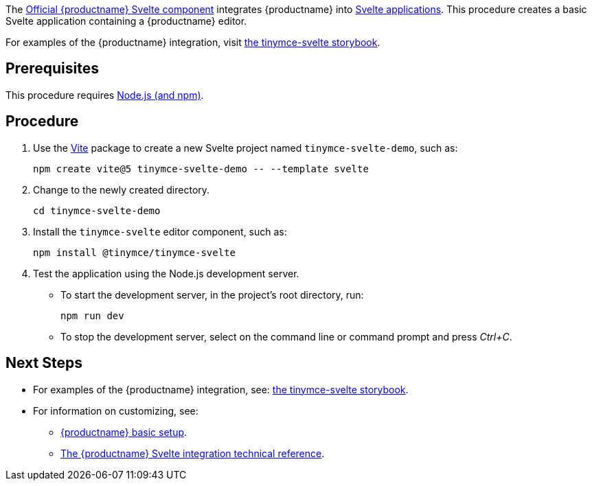The https://github.com/tinymce/tinymce-svelte[Official {productname} Svelte component] integrates {productname} into https://svelte.dev/[Svelte applications]. This procedure creates a basic Svelte application containing a {productname} editor.

For examples of the {productname} integration, visit https://tinymce.github.io/tinymce-svelte/[the tinymce-svelte storybook].

== Prerequisites

This procedure requires https://nodejs.org/[Node.js (and npm)].

== Procedure

. Use the https://github.com/vitejs/vite[Vite] package to create a new Svelte project named `+tinymce-svelte-demo+`, such as:
+
[source,sh]
----
npm create vite@5 tinymce-svelte-demo -- --template svelte
----
. Change to the newly created directory.
+
[source,sh]
----
cd tinymce-svelte-demo
----

ifeval::["{productSource}" == "package-manager"]

. Install the `+tinymce+` and the `+tinymce-svelte+` editor component, such as:
+
[source,sh,subs="attributes+"]
----
npm install tinymce@^{productmajorversion} @tinymce/tinymce-svelte
----

endif::[]
ifeval::["{productSource}" != "package-manager"]

. Install the `+tinymce-svelte+` editor component, such as:
+
[source,sh]
----
npm install @tinymce/tinymce-svelte
----

endif::[]
ifeval::["{productSource}" == "cloud"]

. Open `+src/App.svelte+` and add:
* An `+import+` statement for the {productname} Svelte component.
* The `+<Editor />+` as a placeholder for the editor.
+
For example:
+
_File:_ `+src/App.svelte+`
+
[source,html,subs="+macros"]
----
<script>
import Editor from '@tinymce/tinymce-svelte';
let conf = {
  height: 500,
  menubar: false,
  plugins: [
    'advlist', 'autolink', 'lists', 'link', 'image', 'charmap',
    'anchor', 'searchreplace', 'visualblocks', 'code', 'fullscreen',
    'insertdatetime', 'media', 'table', 'preview', 'help', 'wordcount'
  ],
  toolbar: 'undo redo | blocks | ' +
    'bold italic forecolor | alignleft aligncenter ' +
    'alignright alignjustify | bullist numlist outdent indent | ' +
    'removeformat | help',
}
</script>
<main>
  <h1>Hello Tiny</h1>
  <Editor
    apiKey='your-tiny-cloud-api-key'
    pass:a[channel='{productmajorversion}']
    value='<p>This is the initial content of the editor.</p>'
    {conf}
  />
</main>
----

endif::[]
ifeval::["{productSource}" == "package-manager"]

. Install the `+vite-plugin-static-copy+` development dependency, such as:
+
[source,sh]
----
npm install -D vite-plugin-static-copy
----
. Open `+vite.config.js+` and configure the `+vite-plugin-static-copy+` plugin to copy {productname} to the `+public/+` directory, such as:
+
[source,js]
----
import { defineConfig } from 'vite'
import { svelte } from '@sveltejs/vite-plugin-svelte'
import { viteStaticCopy } from 'vite-plugin-static-copy'

// https://vitejs.dev/config/
export default defineConfig({
  plugins: [
    viteStaticCopy({
      targets: [
        { src: 'node_modules/tinymce/*', dest: 'tinymce' }
      ]
    }),
    svelte()
  ],
})
----
. Open `+src/App.svelte+` and add:
* An `+import+` statement for the {productname} Svelte component.
* The `+<Editor />+` as a placeholder for the editor.
* The xref:svelte-ref.adoc#scriptsrc[`+scriptSrc+`] property for the `+Editor+` placeholder.
+
For example:
+
_File:_ `+src/App.svelte+`
+
[source,html]
----
<script>
import Editor from '@tinymce/tinymce-svelte';
let conf = {
  height: 500,
  menubar: false,
  plugins: [
    'advlist', 'autolink', 'lists', 'link', 'image', 'charmap',
    'anchor', 'searchreplace', 'visualblocks', 'code', 'fullscreen',
    'insertdatetime', 'media', 'table', 'preview', 'help', 'wordcount'
  ],
  toolbar: 'undo redo | blocks | ' +
    'bold italic forecolor | alignleft aligncenter ' +
    'alignright alignjustify | bullist numlist outdent indent | ' +
    'removeformat | help',
}
</script>
<main>
  <h1>Hello Tiny</h1>
  <Editor
    licenseKey='your-license-key'
    scriptSrc='tinymce/tinymce.min.js'
    value='<p>This is the initial content of the editor.</p>'
    {conf}
  />
</main>
----

endif::[]
ifeval::["{productSource}" == "zip"]

. Open `+src/App.svelte+` and add:
* An `+import+` statement for the {productname} Svelte component.
* The `+<Editor />+` as a placeholder for the editor.
* The xref:svelte-ref.adoc#scriptsrc[`+scriptSrc+`] property for the `+Editor+` placeholder.
+
For example:
+
_File:_ `+src/App.svelte+`
+
[source,html]
----
<script>
import Editor from '@tinymce/tinymce-svelte';
let conf = {
  height: 500,
  menubar: false,
  plugins: [
    'advlist', 'autolink', 'lists', 'link', 'image', 'charmap',
    'anchor', 'searchreplace', 'visualblocks', 'code', 'fullscreen',
    'insertdatetime', 'media', 'table', 'preview', 'help', 'wordcount'
  ],
  toolbar: 'undo redo | blocks | ' +
    'bold italic forecolor | alignleft aligncenter ' +
    'alignright alignjustify | bullist numlist outdent indent | ' +
    'removeformat | help',
}
</script>
<main>
  <h1>Hello Tiny</h1>
  <Editor
    licenseKey='your-license-key'
    scriptSrc='/path/or/url/to/tinymce.min.js'
    value='<p>This is the initial content of the editor.</p>'
    {conf}
  />
</main>
----

endif::[]

. Test the application using the Node.js development server.
* To start the development server, in the project's root directory, run:
+
[source,sh]
----
npm run dev
----
+
* To stop the development server, select on the command line or command prompt and press _Ctrl+C_.

== Next Steps

* For examples of the {productname} integration, see: https://tinymce.github.io/tinymce-svelte/[the tinymce-svelte storybook].
* For information on customizing, see:
** xref:basic-setup.adoc[{productname} basic setup].
** xref:svelte-ref.adoc[The {productname} Svelte integration technical reference].
